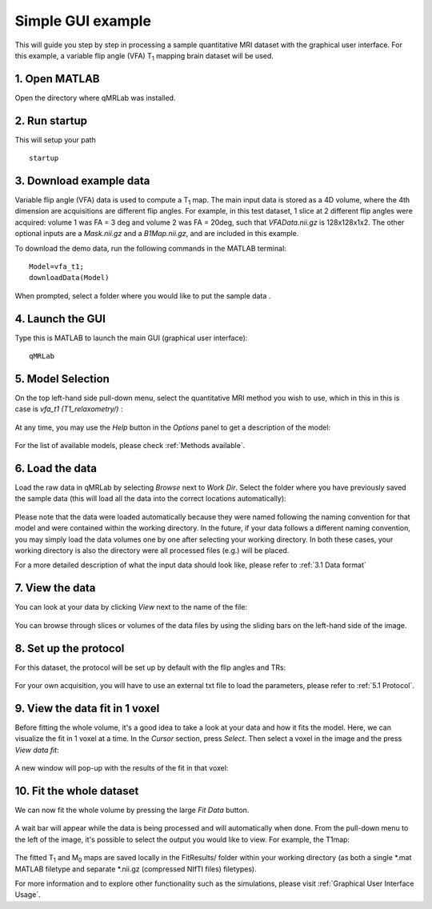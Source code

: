 Simple GUI example
=========================================
This will guide you step by step in processing a sample quantitative MRI dataset with the graphical user interface. For this example, a variable flip angle (VFA) T\ :sub:`1`\  mapping brain dataset will be used.

1. Open MATLAB
----------------------------------
Open the directory where qMRLab was installed.

2. Run startup
----------------------------------
This will setup your path ::

	startup

3. Download example data
------------------------------
Variable flip angle (VFA) data is used to compute a T\ :sub:`1`\  map. The main input data is stored as a 4D volume, where the 4th dimension are acquisitions are different flip angles. 
For example, in this test dataset, 1 slice at 2 different flip angles were acquired: volume 1 was FA = 3 deg and volume 2 was FA = 20deg, such that *VFAData.nii.gz* is 128x128x1x2. The other optional inputs are a *Mask.nii.gz* and a *B1Map.nii.gz*, and are included in this example.

To download the demo data, run the following commands in the MATLAB terminal::

	Model=vfa_t1;
	downloadData(Model)

When prompted, select a folder where you would like to put the sample data .

4. Launch the GUI
-----------------------------
Type this is MATLAB to launch the main GUI (graphical user interface)::

	qMRLab

5. Model Selection
-------------------------
On the top left-hand side pull-down menu, select the quantitative MRI method you wish to use, which in this in this is case is *vfa_t1        (T1_relaxometry/)* :

.. figure:: _static/method-select.png
   :scale: 45 %

At any time, you may use the *Help* button in the *Options* panel to get a description of the model:

.. figure:: _static/help.png
   :scale: 45 %

For the list of available models, please check :ref:`Methods available`.

6. Load the data
--------------------------
Load the raw data in qMRLab by selecting *Browse* next to *Work Dir*. Select the folder where you have previously saved the sample data (this will load all the data into the correct locations automatically):

.. figure:: _static/load-data.png
   :scale: 45 %

Please note that the data were loaded automatically because they were named following the naming convention for that model and were contained within the working directory. In the future, if your data follows a different naming convention, you may simply load the data volumes one by one after selecting your working directory. In both these cases, your working directory is also the directory were all processed files (e.g.) will be placed.

For a more detailed description of what the input data should look like, please refer to :ref:`3.1	Data format`

7. View the data
-------------------------
You can look at your data by clicking *View* next to the name of the file:

.. figure:: _static/view-data.png
   :scale: 45 %

You can browse through slices or volumes of the data files by using the sliding bars on the left-hand side of the image.

8. Set up the protocol
------------------------
For this dataset, the protocol will be set up by default with the flip angles and TRs: 


.. figure:: _static/protocol.png
   :scale: 55 %

For your own acquisition, you will have to use an external txt file to load the parameters, please refer to :ref:`5.1 Protocol`. 

9. View the data fit in 1 voxel
-----------------------------------

Before fitting the whole volume, it's a good idea to take a look at your data and how it fits the model. Here, we can visualize the fit in 1 voxel at a time. In the *Cursor* section, press *Select*. Then select a voxel in the image and the press *View data fit*:

.. figure:: _static/select-vox.png
   :scale: 45 %

A new window will pop-up with the results of the fit in that voxel:

.. figure:: _static/fit.png
   :scale: 30 %


10. Fit the whole dataset
---------------------------
We can now fit the whole volume by pressing the large *Fit Data* button.

.. figure:: _static/fit-data.png
   :scale: 45 %

A wait bar will appear while the data is being processed and will automatically when done. From the pull-down menu to the left of the image, it's possible to select the output you would like to view. For example, the T1map:

.. figure:: _static/view-fit.png
   :scale: 55 %

The fitted T\ :sub:`1`\  and M\ :sub:`0`\  maps are saved locally in the FitResults/ folder within your working directory (as both a single *.mat MATLAB filetype and separate *.nii.gz (compressed NIfTI files) filetypes).

For more information and to explore other functionality such as the simulations, please visit :ref:`Graphical User Interface Usage`.
